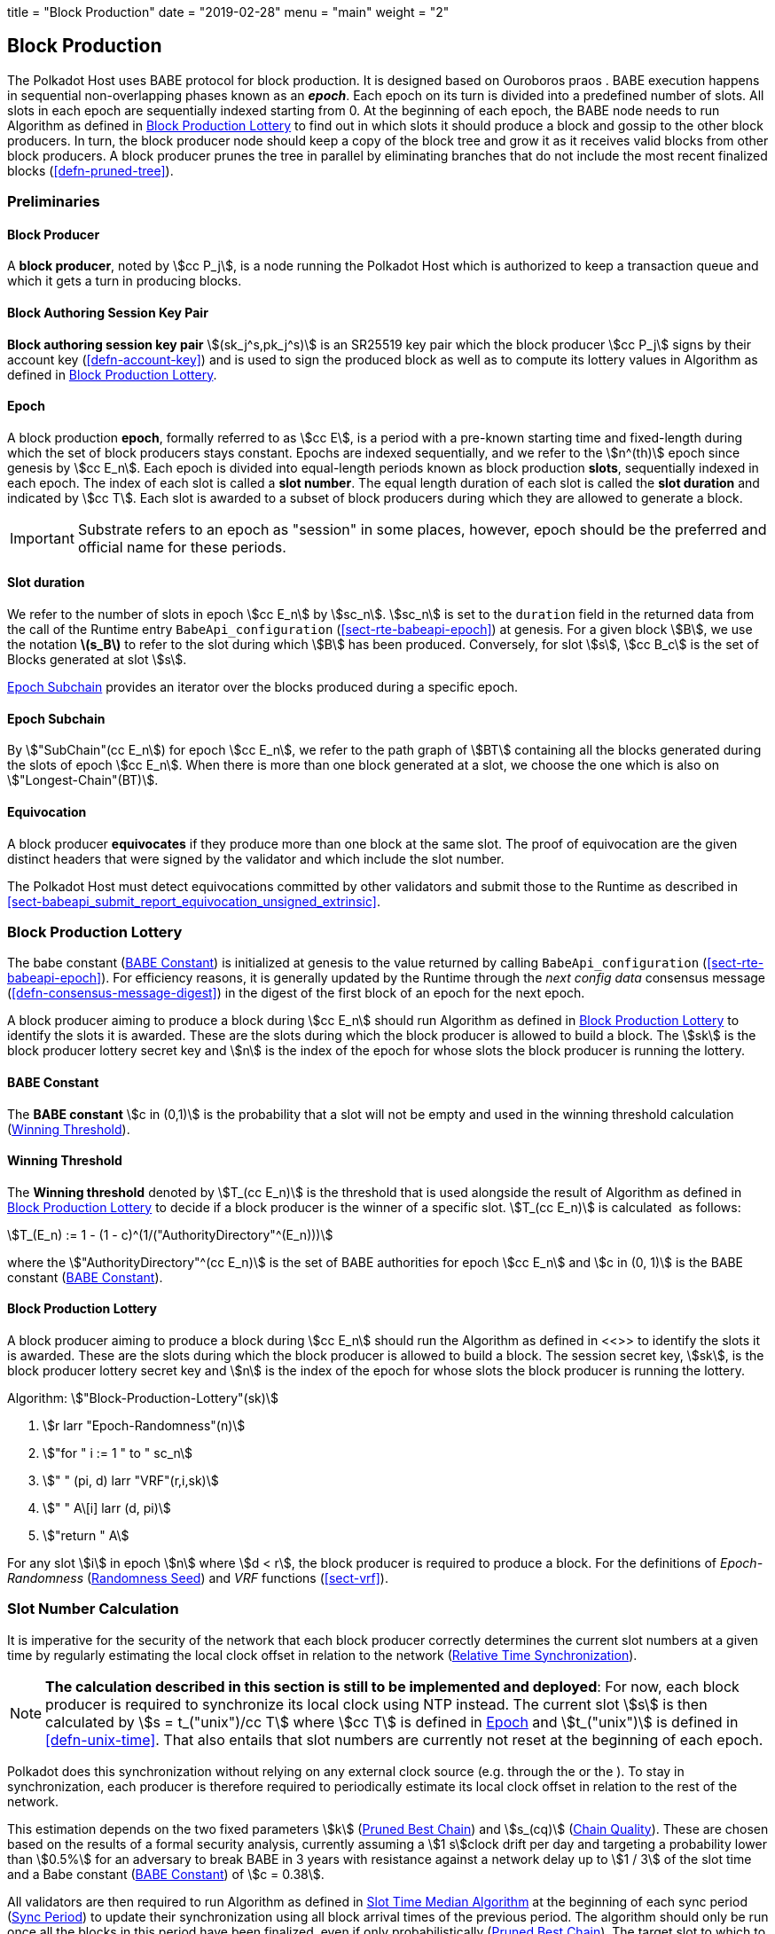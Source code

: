 +++
title = "Block Production"
date = "2019-02-28"
menu = "main"
weight = "2"
+++

[#sect-block-production]
== Block Production

The Polkadot Host uses BABE protocol for block production. It is designed based
on Ouroboros praos . BABE execution happens in sequential non-overlapping phases
known as an *_epoch_*. Each epoch on its turn is divided into a predefined
number of slots. All slots in each epoch are sequentially indexed starting from
0. At the beginning of each epoch, the BABE node needs to run Algorithm as
defined in <<algo-block-production-lottery>> to find out in which slots it
should produce a block and gossip to the other block producers. In turn, the
block producer node should keep a copy of the block tree and grow it as it
receives valid blocks from other block producers. A block producer prunes the
tree in parallel by eliminating branches that do not include the most recent
finalized blocks (<<defn-pruned-tree>>).

=== Preliminaries

==== Block Producer
A *block producer*, noted by stem:[cc P_j], is a node running the Polkadot
Host which is authorized to keep a transaction queue and which it gets a turn in
producing blocks.

==== Block Authoring Session Key Pair
*Block authoring session key pair* stem:[(sk_j^s,pk_j^s)] is an SR25519 key pair
which the block producer stem:[cc P_j] signs by their account key
(<<defn-account-key>>) and is used to sign the produced block as well as to
compute its lottery values in Algorithm as defined in
<<algo-block-production-lottery>>.

[#defn-epoch-slot]
==== Epoch
****
A block production *epoch*, formally referred to as stem:[cc E], is a
period with a pre-known starting time and fixed-length during which the set of
block producers stays constant. Epochs are indexed sequentially, and we refer to
the stem:[n^(th)] epoch since genesis by stem:[cc E_n]. Each epoch is divided
into equal-length periods known as block production *slots*, sequentially
indexed in each epoch. The index of each slot is called a *slot number*. The
equal length duration of each slot is called the *slot duration* and indicated
by stem:[cc T]. Each slot is awarded to a subset of block producers during
which they are allowed to generate a block.

IMPORTANT: Substrate refers to an epoch as "session" in some places, however,
epoch should be the preferred and official name for these periods.
****

[#note-slot]
==== Slot duration
****
We refer to the number of slots in epoch stem:[cc E_n] by stem:[sc_n].
stem:[sc_n] is set to the `duration` field in the returned data from the call of
the Runtime entry `BabeApi_configuration` (<<sect-rte-babeapi-epoch>>) at
genesis. For a given block stem:[B], we use the notation *latexmath:[$s_B$]* to
refer to the slot during which stem:[B] has been produced. Conversely, for slot
stem:[s], stem:[cc B_c] is the set of Blocks generated at slot stem:[s].

<<defn-epoch-subchain>> provides an iterator over the blocks produced during a
specific epoch.
****

[#defn-epoch-subchain]
==== Epoch Subchain
****
By stem:["SubChain"(cc E_n]) for epoch stem:[cc E_n], we refer to the path
graph of stem:[BT] containing all the blocks generated during the slots of epoch
stem:[cc E_n]. When there is more than one block generated at a slot, we
choose the one which is also on stem:["Longest-Chain"(BT)].
****

==== Equivocation
****
A block producer *equivocates* if they produce more than one block at the same
slot. The proof of equivocation are the given distinct headers that were signed
by the validator and which include the slot number.

The Polkadot Host must detect equivocations committed by other validators and
submit those to the Runtime as described in
<<sect-babeapi_submit_report_equivocation_unsigned_extrinsic>>.
****

=== Block Production Lottery

The babe constant (<<defn-babe-constant>>) is initialized at genesis to the
value returned by calling `BabeApi_configuration` (<<sect-rte-babeapi-epoch>>).
For efficiency reasons, it is generally updated by the Runtime through the _next
config data_ consensus message (<<defn-consensus-message-digest>>) in the digest
of the first block of an epoch for the next epoch.

A block producer aiming to produce a block during stem:[cc E_n] should run
Algorithm as defined in <<algo-block-production-lottery>> to identify the slots
it is awarded. These are the slots during which the block producer is allowed to
build a block. The stem:[sk] is the block producer lottery secret key and
stem:[n] is the index of the epoch for whose slots the block producer is running
the lottery.

[#defn-babe-constant]
==== BABE Constant
****
The *BABE constant* stem:[c in (0,1)] is the probability that a slot will not be
empty and used in the winning threshold calculation
(<<defn-winning-threshold>>).
****

[#defn-winning-threshold]
==== Winning Threshold
****
The *Winning threshold* denoted by stem:[T_(cc E_n)] is the threshold that is
used alongside the result of Algorithm as defined in
<<algo-block-production-lottery>> to decide if a block producer is the winner of
a specific slot. stem:[T_(cc E_n)] is calculated  as follows:

[stem]
++++
T_(E_n) := 1 - (1 - c)^(1/("AuthorityDirectory"^(E_n)))
++++

where the stem:["AuthorityDirectory"^(cc E_n)] is the set of BABE authorities
for epoch stem:[cc E_n] and stem:[c in (0, 1)] is the BABE constant
(<<defn-babe-constant>>).
****

[#algo-block-production-lottery]
==== Block Production Lottery
****
A block producer aiming to produce a block during stem:[cc E_n] should run
the Algorithm as defined in <<>> to identify the slots it is awarded. These are
the slots during which the block producer is allowed to build a block. The
session secret key, stem:[sk], is the block producer lottery secret key and
stem:[n] is the index of the epoch for whose slots the block producer is running
the lottery.

Algorithm: stem:["Block-Production-Lottery"(sk)]

. stem:[r larr "Epoch-Randomness"(n)]
. stem:["for " i := 1 " to " sc_n]
. stem:["    " (pi, d) larr "VRF"(r,i,sk)]
. stem:["    " A\[i\] larr (d, pi)]
. stem:["return " A]

For any slot stem:[i] in epoch stem:[n] where stem:[d < r], the block producer
is required to produce a block. For the definitions of _Epoch-Randomness_
(<<defn-epoch-randomness>>) and _VRF_ functions (<<sect-vrf>>).
****

[#sect-slot-number-calculation]
=== Slot Number Calculation

It is imperative for the security of the network that each block producer
correctly determines the current slot numbers at a given time by regularly
estimating the local clock offset in relation to the network
(<<defn-relative-syncronization>>).

****
NOTE: *The calculation described in this section is still to be implemented and
deployed*: For now, each block producer is required to synchronize its local
clock using NTP instead. The current slot stem:[s] is then calculated by stem:[s
= t_("unix")/cc T] where stem:[cc T] is defined in <<defn-epoch-slot>> and
stem:[t_("unix")] is defined in <<defn-unix-time>>. That also entails that slot
numbers are currently not reset at the beginning of each epoch.
****

Polkadot does this synchronization without relying on any external clock source
(e.g. through the or the ). To stay in synchronization, each producer is
therefore required to periodically estimate its local clock offset in relation
to the rest of the network.

This estimation depends on the two fixed parameters stem:[k]
(<<defn-prunned-best>>) and stem:[s_(cq)] (<<defn-chain-quality>>). These are
chosen based on the results of a formal security analysis, currently assuming a
stem:[1 s]clock drift per day and targeting a probability lower than stem:[0.5%]
for an adversary to break BABE in 3 years with resistance against a network
delay up to stem:[1 / 3] of the slot time and a Babe constant
(<<defn-babe-constant>>) of stem:[c = 0.38].

All validators are then required to run Algorithm as defined in
<<algo-slot-time>> at the beginning of each sync period (<<defn-sync-period>>)
to update their synchronization using all block arrival times of the previous
period. The algorithm should only be run once all the blocks in this period have
been finalized, even if only probabilistically (<<defn-prunned-best>>). The
target slot to which to synchronize should be the first slot in the new sync
period.

[#defn-slot-offset]
==== Slot Offset
****
Let stem:[s_i] and stem:[s_j] be two slots belonging to epochs stem:[cc E_k]
and stem:[cc E_l]. By *Slot-Offset*stem:[(s_i,s_j)] we refer to the function
whose value is equal to the number of slots between stem:[s_i] and stem:[s_j]
(counting stem:[s_j]) on the time continuum. As such, we have
*Slot-Offset*stem:[(s_i, s_i) = 0].

It is imperative for the security of the network that each block producer
correctly determines the current slot numbers at a given time by regularly
estimating the local clock offset in relation to the network
(<<defn-relative-syncronization>>).
****

[#defn-relative-syncronization]
==== Relative Time Synchronization
****
The *relative time synchronization* is a tuple of a slot number and a local
clock timestamp stem:[(s_("sync"),t_("sync"))] describing the last point at
which the slot numbers have been synchronized with the local clock.
****

[#algo-slot-offset]
==== Slot Offset
****
Algorithm: stem:["Slot-Time"(s)]

. stem:["return " t_("sync") + "Slot-Offset"(s_("sync"),s) xx cc T]

where stem:[s] is the slot number.
****

[#algo-slot-time]
==== Slot Time Median Algorithm
****
Algorithm: stem:["Median-Algorithm"(cc P, s_("sync"))]

. stem:[T_s larr {}]
. stem:["for " B_i in cc P]
. stem:["    " t_("est")^B larr T_(B_i) + "Slot-Offset"(S_(B_i), s_("sync")) xx cc T]
. stem:["    " T_s larr T_S	uu t_("est")^(B_i)]
. stem:["return Median"(T_s)]

where

* stem:[cc P] is the sync period used for the estimate.
* stem:[s_("sync")] is the slot time to estimate.
* stem:["Slot-Offset"] is defined in <<algo-slot-offset>>.
* stem:[cc T] is the slot duration defined in <<defn-epoch-slot>>.
****

[#defn-prunned-best]
==== Pruned Best Chain
****
The *pruned best chain* stem:[C^(r^k)] is the longest selected chain
(<<defn-longest-chain>>) with the last stem:[k] Blocks pruned. We chose stem:[k
= 140]. The *last (probabilistic) finalized block* describes the last block in
this pruned best chain.
****

[#defn-chain-quality]
==== Chain Quality
****
The *chain quality* stem:[s_(cq)] represents the number of slots that are used
to estimate the local clock offset. Currently, it is set to stem:[s_(cq) =
3000].

The prerequisite for such a calculation is that each producer stores the arrival
time of each block (<<defn-block-time>>) measured by a clock that is otherwise
not adjusted by any external protocol.
****

[#defn-block-time]
==== Block Arrival Time
The *block arrival time* of block stem:[B] for node stem:[j] formally
represented by stem:[T_B^j] is the local time of node stem:[j] when node
stem:[j] has received block stem:[B] for the first time. If the node stem:[j]
itself is the producer of stem:[B], stem:[T_B^j] is set equal to the time that
the block is produced. The index stem:[j] in stem:[T_B^j] notation may be
dropped and B’s arrival time is referred to by stem:[T_B] when there is no
ambiguity about the underlying node.

WARNING: Currently it still lacks a clear definition of when block arrival times
are considered valid and how to differentiated imported block on initial sync
from ``fresh'' blocks that were just produced.

[#defn-sync-period]
==== Sync Period
A is an interval at which each validator (re-)evaluates its local clock offsets.
The first sync period stem:[fr E_1] starts just after the genesis block is
released. Consequently, each sync period stem:[fr E_i] starts after stem:[fr
E_(i - 1)]. The length of the sync period (<<defn-chain-quality>>) is equal to
stem:[s_(qc)]and expressed in the number of slots.

[#block-production]
=== Block Production
Throughout each epoch, each block producer should run Algorithm as defined in
<<algo-block-production>> to produce blocks during the slots it has been awarded
during that epoch. The produced block needs to carry the _BABE header_
(<<defn-babe-header>>) as well as the _block signature_
(<<defn-block-signature>>) as Pre-Runtime and Seal digest items.

[#defn-babe-header]
==== BABE Header
****
The *BABE Header* of block stem:[B], referred to formally by
stem:[H_("BABE")(B)] is a tuple and consists of the following components:

[stem]
++++
(d,pi,j,s)
++++

where:

* stem:[pi, d] are the results of the block lottery for slot stem:[s].
* stem:[j] is the index of the block producer in the authority directory of the
current epoch.
* stem:[s] is the slot at which the block is produced.

stem:[H_("BABE")(B)] must be included as a digest item of Pre-Runtime type in
the header digest (<<defn-digest>>) stem:[H_d(B)].
****

[#algo-block-production]
==== Invoke Block Authoring
****
Algorithm: stem:["Invoke-Block-Authoring"(sk, pk, n, "BT")]

. stem:[A larr "Block-Production-Lottery"(sk, n)]
. stem:["for " s larr 1 " to " "sc"_n]
. stem:["    " "Wait"("until Slot-Time"(s))]
. stem:["    " (d, pi) larr A\[s\]]
. stem:["    " "if " d < r]
. stem:["    " "    " C_("Best") larr "Longest-Chain"("BT")]
. stem:["    " "    " B_s larr "Build-Block"(C_("Best"))]
. stem:["    " "    " "Add-Digest-Item"(B_s, "Pre-Runtime", E_("id")("BABE"),H_("BABE")(B_s))]
. stem:["    " "    " "Add-Digest-Item"(B_s, "Seal", S_B)]
. stem:["    " "    " "Broadcast-Block"(B_s)]

where stem:["BT"] is the current block tree, stem:["Block-Production-Lottery"]
is defined in <<algo-block-production-lottery>> and stem:["Add-Digest-Item"]
appends a digest item to the end of the header digest stem:[H_d(B)]
(<<defn-digest>>).
****

[#defn-block-signature]
==== Block Signature
****
The *Block Signature* stem:[S_B] is a signature of the block header hash
(<<defn-block-header-hash>>) and defined as

[stem]
++++
"Sig"_("SR25519","sk"_j^s)(H_h(B))
++++

stem:[S_B] should be included in stem:[H_d(B)] as the Seal digest item
(<<defn-digest>>) of value:

[stem]
++++
(E_(id)("BABE"),S_B)
++++

in which, stem:[E_("id")("BABE")] is the BABE consensus engine unique identifier
(<<defn-consensus-message-digest>>). The Seal digest item is referred to as the
*BABE Seal*.
****

[#sect-epoch-randomness]
=== Epoch Randomness
At the beginning of each epoch, stem:[cc E_n] the host will receive the
randomness seed stem:[cc R_(cc E_(n+1))] (<<defn-epoch-randomness>>)
necessary to participate in the block production lottery in the next epoch
stem:[cc E_(n+1)] from the Runtime, through the consensus message
(<<defn-consensus-message-digest>>) in the digest of the first block.

[#defn-epoch-randomness]
==== Randomness Seed
****
For epoch stem:[cc E], there is a 32-byte stem:[cc R_(cc E)] computed
based on the previous epochs VRF outputs. For stem:[cc E_0] and stem:[cc
E_1], the randomness seed is provided in the genesis state.
****

[#sect-verifying-authorship]
=== Verifying Authorship Right

When a Polkadot node receives a produced block, it needs to verify if the block
producer was entitled to produce the block in the given slot by running
Algorithm as defined in <<algo-verify-authorship-right>>. The Algorithm as
defined in <<algo-verify-slot-winner>> runs as part of the verification process,
when a node is importing a block.

[#algo-verify-authorship-right]
==== Verify Authorship Right
****
Algorithm: stem:[tt "Verify-Authorship-Right"("Head"_s(B))]

. stem:[s larr "Slot-Number-At-Given-Time"(T_B)]
. stem:[cc E_c larr "Current-Epoch"()]
. stem:[(D_1, ..., D_("length"(H_d(B)))) larr H_d(B)]
. stem:[D_s larr D_("length"(H_d(B)))]
. stem:[H_d(B) larr (D_1, ..., D_("length"(H_d(B))-1)) " // remove the seal from the digest"]
. stem:[("id","Sig"_B) larr "Dec"_("SC")(D_s)]
. stem:["if " "id" != "Seal-Id"]
. stem:["    " "error 'Seal missing'"]
. stem:["AuthorId" larr "AuthorityDirectory"^(cc E_c)\[H_("BABE")(B)."SignerIndex"\]]
. stem:["Verify-Signature"("AuthorId", H_h(B), "Sig"_B)]
. stem:["if " EE B' in "BT": H_h(B) != H_h(B) " and " s_B = s'_B " and " "SignerIndex"_B = "SignerIndex"_(B')]
. stem:["    " "error 'Block producer is equivocating'"]
. stem:["Verify-Slot-Winner"((d_B, pi_B),s,"AuthorId")]

where:

* stem:["Head"_s(B)] is the header of the block that's being verified.
* stem:[T_B] is stem:[B]’s arrival time (<<defn-block-time>>).
* stem:[H_d(B)] is the digest sub-component (<<defn-digest>>) of
stem:["Head"(B)] (<<defn-block-header>>).
* The Seal stem:[D_s] is the last element in the digest array stem:[H_d(B)] as
described in <<defn-digest>>.
* stem:[Seal-Id] is the type index showing that a digest item (<<defn-digest>>)
of varying type (<<defn-scale-variable-type>>) is of type _Seal_.
* stem:["AuthorityDirectory"^(cc E_c)] is the set of Authority ID for block
producers of epoch stem:[cc E_c].
. stem:["AuthorId"] is the public session key of the block producer.
* stem:[Verify-Slot-Winner] is defined in Algorithm as described in
<<algo-verify-slot-winner>>.
****

[#algo-verify-slot-winner]
==== Verify Slot Winner
****
Algorithm: stem:[tt "Verify-Slot-Winner"(B)]

. stem:[cc E_c larr "Current-Epoch"]
. stem:[p larr "Epoch-Randomness"(c)]
. stem:["Verify-VRF"(p, H_("BABE").(pi, d),H_("BABE")(B).s,c)]
. stem:["if"  d_B >= t]
. stem:["    " "error 'Block producer is not a winner of the slot'"]

where:

. stem:["Epoch-Randomness"] is defined in <<defn-epoch-randomness>>.
. stem:[H_("BABE")(B)] is the BABE header defined in <<defn-babe-header>>.
. stem:[(d_B,pi_B)] is the block lottery result for block stem:[B].
. stem:["Verify-VRF"] is described in <<sect-vrf>>.
. stem:[t] is the winning threshold as defined in <<defn-winning-threshold>>.
****

[#sect-block-building] 
=== Block Building Process

The block building process is triggered by the Algorithm as defined in
<<algo-block-production>> of the consensus engine which runs the Algorithm as
defined in <<algo-build-block>>

[#algo-build-block]
==== Build Block
****
Algorithm: stem:[tt "Build-Block"(C_("Best"), s)]

. stem:[P_B larr "Head"(C_("Best"))]
. stem:["Head"(B) larr (H_p larr H_h(P_B), H_i larr H_i(P_B)+1,H_r larr phi, H_e larr phi, H_d larr phi)]
. stem:["Call-Runtime-Entry"(tt "Core_initialize_block", "Head"(B))]
. stem:["I-D" larr "Call-Runtime-Entry"(tt "BlockBuilder_inherent_extrinsic", "Inherent-Data")]
. stem:["for " E " in " "I-D"]
. stem:["    " "Call-Runtime-Entry"(tt "BlockBuilder_apply_extrinsics", E)]
. stem:["while not End-of-Slot"(s)]
. stem:["    " E larr "Next-Ready-Extrinsic"()]
. stem:["    " R larr "Call-Runtime-Entry"(tt "BlockBuilder_apply_extrinsics", E)]
. stem:["    " "if Block-Is-Full"(R)]
. stem:["    " "    " "break"]
. stem:["    " "if Should-Drop"(R)]
. stem:["    " "    " "Drop"(E)]
. stem:["Head"(B) larr "Call-Runtime-Entry"(tt "BlockBuilder_finalize_block", B)]
. stem:[B larr "Add-Seal"(B)]

where:

* stem:[C_("Best")] is the chain head at which the block should be constructed
("parent").
* stem:[s] is the slot number.
* stem:["Head"(B)] is defined in <<defn-block-header>>.
* stem:["Call-Runtime-Entry"] is defined in <<notat-call-into-runtime>>.
* stem:["Inherent-Data"] is defined in <<defn-inherent-data>>.
* stem:["End-Of-Slot"] indicates the end of the BABE slot as defined
<<algo-slot-time>> respectively <<defn-epoch-slot>>.
* stem:["Next-Ready-Extrinsic"] indicates picking an extrinsic from the
extrinsics queue (<<defn-transaction-queue>>).
* stem:["Block-Is-Full"] indicates that the maximum block size is being used.
* stem:["Should-Drop"] determines based on the result stem:[R] whether the
extrinsic should be dropped or remain in the extrinsics queue and scheduled for
the next block. The _ApplyExtrinsicResult_ (<<defn-rte-apply-extrinsic-result>>)
describes this behavior in more detail.
* stem:["Drop"] indicates removing the extrinsic from the extrinsic queue
(<<defn-transaction-queue>>).
* stem:["Add-Seal"] adds the seal to the block (<<>>) before sending it to
peers. The seal is removed again before submitting it to the Runtime.
****
